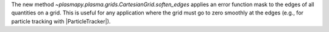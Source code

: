 The new method `~plasmapy.plasma.grids.CartesianGrid.soften_edges` applies an error function mask
to the edges of all quantities on a grid. This is useful for any application where the grid must
go to zero smoothly at the edges (e.g., for particle tracking with |ParticleTracker|).

